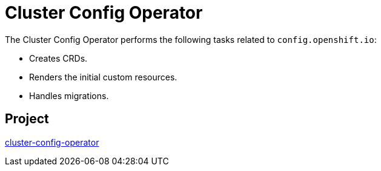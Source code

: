 // Module included in the following assemblies:
//
// *  operators/operator-reference.adoc

[id="cluster-config-operator_{context}"]
= Cluster Config Operator

The Cluster Config Operator performs the following tasks related to `config.openshift.io`:

* Creates CRDs.
* Renders the initial custom resources.
* Handles migrations.


[discrete]
== Project

link:https://github.com/openshift/cluster-config-operator[cluster-config-operator]
